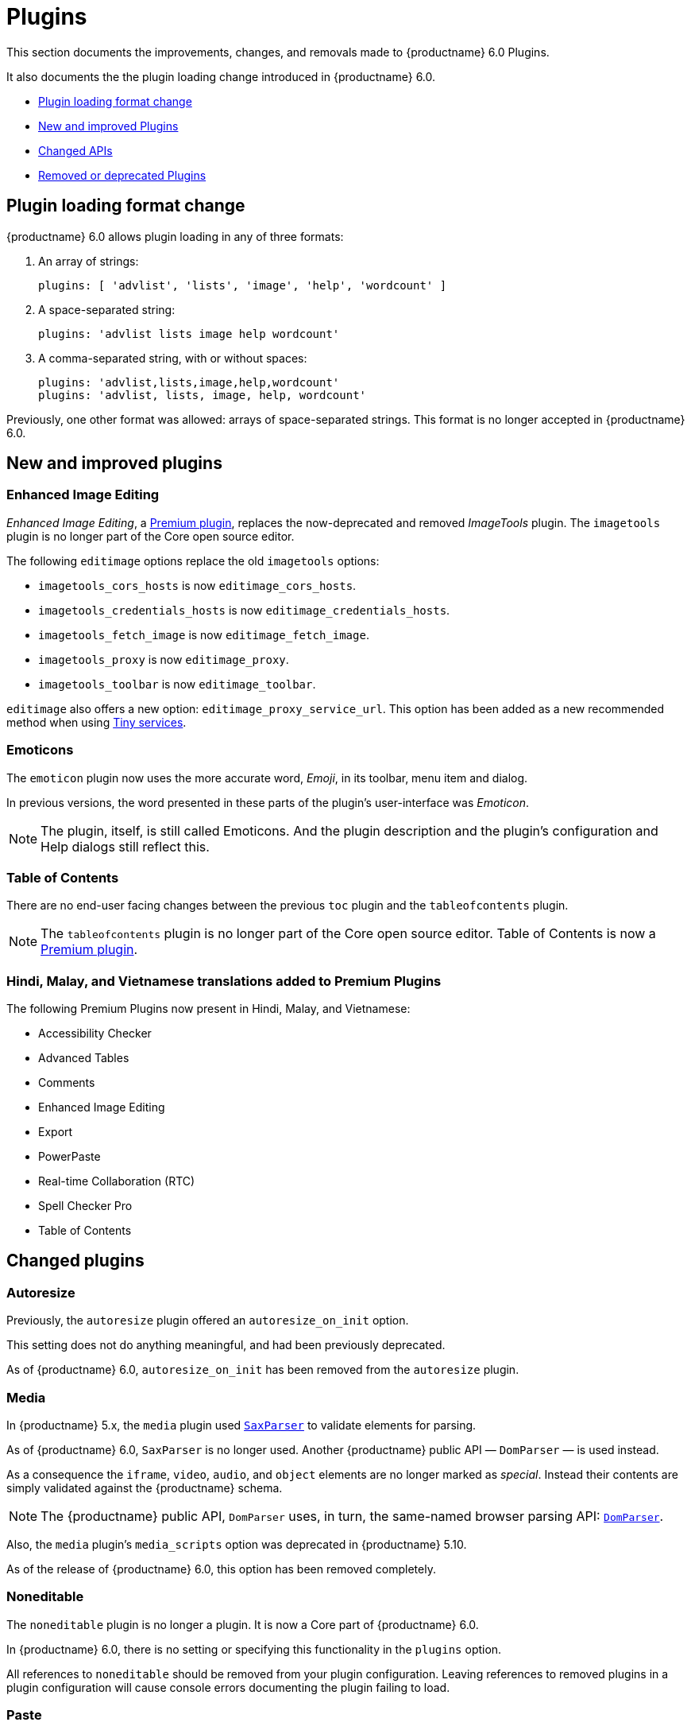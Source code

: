 [[plugins]]
= Plugins

This section documents the improvements, changes, and removals made to {productname} 6.0 Plugins.

It also documents the the plugin loading change introduced in {productname} 6.0.

* xref:plugin-loading-format-change[Plugin loading format change]
* xref:new-and-improved-plugins[New and improved Plugins]
* xref:changed-apis[Changed APIs]
* xref:removed-or-deprecated-plugins[Removed or deprecated Plugins]

// tag::plugins[]
[[plugin-loading-format-change]]
== Plugin loading format change

{productname} 6.0 allows plugin loading in any of three formats:

. An array of strings:
+
`plugins: [ 'advlist', 'lists', 'image', 'help', 'wordcount' ]`
+
. A space-separated string:
+
`plugins: 'advlist lists image help wordcount'`
+
. A comma-separated string, with or without spaces:
+
`plugins: 'advlist,lists,image,help,wordcount'` +
`plugins: 'advlist, lists, image, help, wordcount'`

Previously, one other format was allowed: arrays of space-separated strings. This format is no longer accepted in {productname} 6.0.

[[new-and-improved-plugins]]
== New and improved plugins

[[new-and-improved-plugins-editimage]]
=== Enhanced Image Editing

_Enhanced Image Editing_, a link:{plugindirectory}#productivity[Premium plugin], replaces the now-deprecated and removed _ImageTools_ plugin. The `imagetools` plugin is no longer part of the Core open source editor.

// need to explain relationship between Enhanced Image Editing and `editimage`.

The following `editimage` options replace the old `imagetools` options:

* `imagetools_cors_hosts` is now `editimage_cors_hosts`.
* `imagetools_credentials_hosts` is now `editimage_credentials_hosts`.
* `imagetools_fetch_image` is now `editimage_fetch_image`.
* `imagetools_proxy` is now `editimage_proxy`.
* `imagetools_toolbar` is now `editimage_toolbar`.

`editimage` also offers a new option: `editimage_proxy_service_url`. This option has been added as a new recommended method when using xref:introduction-to-premium-selfhosted-services.adoc[Tiny services].


[[new-and-improved-plugins-emoticons]]
=== Emoticons

The `emoticon` plugin now uses the more accurate word, _Emoji_, in its toolbar, menu item and dialog.

In previous versions, the word presented in these parts of the plugin’s user-interface was _Emoticon_.

NOTE: The plugin, itself, is still called Emoticons. And the plugin description and the plugin’s configuration and Help dialogs still reflect this.


[[new-and-improved-plugins-table-of-contents]]
=== Table of Contents

There are no end-user facing changes between the previous `toc` plugin and the `tableofcontents` plugin.

NOTE: The `tableofcontents` plugin is no longer part of the Core open source editor. Table of Contents is now a link:{plugindirectory}#productivity[Premium plugin].

=== Hindi, Malay, and Vietnamese translations added to Premium Plugins

The following Premium Plugins now present in Hindi, Malay, and Vietnamese:

* Accessibility Checker
* Advanced Tables
* Comments
* Enhanced Image Editing
* Export
* PowerPaste
* Real-time Collaboration (RTC)
* Spell Checker Pro
* Table of Contents

[[changed-plugins]]
== Changed plugins

[[changed-plugins-autoresize]]
=== Autoresize

Previously, the `autoresize` plugin offered an `autoresize_on_init` option.

This setting does not do anything meaningful, and had been previously deprecated.

As of {productname} 6.0, `autoresize_on_init` has been removed from the `autoresize` plugin.

[[changed-plugins-media]]
=== Media

In {productname} 5.x, the `media` plugin used https://tiny.cloud/docs/api/tinymce.html/tinymce.html.saxparser/[`SaxParser`] to validate elements for parsing.

As of {productname} 6.0, `SaxParser` is no longer used. Another {productname} public API — `DomParser` — is used instead.

As a consequence the `iframe`, `video`, `audio`, and `object` elements are no longer marked as _special_. Instead their contents are simply validated against the {productname} schema.

NOTE: The {productname} public API, `DomParser` uses, in turn, the same-named browser parsing API: https://developer.mozilla.org/en-US/docs/Web/API/DOMParser[`DomParser`].

Also, the `media` plugin’s `media_scripts` option was deprecated in {productname} 5.10.

// Based on the code it looks like `media_scripts` was meant to be a way to provide an allowed list of <script>s that could be used to embed media. However, somewhere along the lines it broke and no longer works.

As of the release of {productname} 6.0, this option has been removed completely.

[[changed-plugins-noneditable]]
=== Noneditable

The `noneditable` plugin is no longer a plugin. It is now a Core part of {productname} 6.0.

In {productname} 6.0, there is no setting or specifying this functionality in the `plugins` option.

All references to `noneditable` should be removed from your plugin configuration. Leaving references to removed plugins in a plugin configuration will cause console errors documenting the plugin failing to load.

[[changed-plugins-paste]]
=== Paste

The `paste` plugin’s functionality is now a Core part of {productname} 6.0.

In {productname} 6.0, there is no setting or specifying this functionality in the `plugins` option.

All references to `paste` should be removed from your plugin configuration. Leaving references to removed plugins in a plugin configuration will cause console errors documenting the plugin failing to load.

The `paste_data_images` option now defaults to `true`. When `paste` was a plugin, this option was, by default, set to `false`, which prevented images being pasted from the local machine.

The `mceInsertClipboardContent` argument, `content`, has been renamed. It is now `html`.

The new name is a more accurate reflection of what sort of data the argument passes.


[[changed-plugins-print]]
=== Print

`print` functionality is no longer a plugin. It is now a Core part of {productname} 6.0.

In {productname} 6.0, there is no setting or specifying this functionality in the `plugins` option.

All references to `print` should be removed from your plugin configuration. Leaving references to removed plugins in a plugin configuration will cause console errors documenting the plugin failing to load.

[[changed-plugins-table]]
=== Table

The `table` plugin’s functionality is, as of {productname} 6.0, entirely focussed on the user interface (UI) for creating and editing tables.

The code that generates tables is now a Core part of {productname} 6.0.

This, now core feature of {productname} 6.0, also includes the following fixes, changes, and improvements.

* If the selected cells in the `tfoot` section of a table were header elements (ie were `th` elements), pressing the `table` row header toolbar button (which invokes the `mceTableRowType` command) returned the row as a header row.
+
This was incorrect: the section takes precedence and cells in the `tfoot` section of a table should be declared as a footer row.
+
In {productname} 6.0, selecting cells in the `tfoot` section of a table and pressing the row header toolbar button returns the row as a footer row, as expected.

* `mceInsertTableDialog` is the new command for invoking an _Insert Table_ dialog box.
+
The previous command, `mceInsertTable`, no longer works to invoke an _Insert Table_ dialog box: use the `mceInsertTableDialog` command instead.
+
The `mceInsertTable` command is still the command for inserting a table with specified properties directly and without asking for user-input.

* The default values for the `table_style_by_css` and the `table_use_colgroups` options have both been changed.
+
Previously, these options defaulted to `false`. As of {productname} 6.0, both options now default to `true`.
+
This is in line with modern web practice.

* The `table_responsive_width` option was previously deprecated and superseded by `table_sizing_mode`.
+
In {productname} 6.0, the `table_responsive_width` option has been removed.

[[removed-or-deprecated-plugins]]
== Removed or deprecated plugins

[[removed-or-deprecated-plugins-bbcode]]
=== BBCode

As per the previous https://www.tiny.cloud/docs/release-notes/6.0-upcoming-changes/[{productname} 5 announcement, window="_blank"], the `bbcode` plugin has been removed. It is no longer part of {productname} 6.0. And it is not otherwise available.

[[removed-or-deprecated-plugins-color-picker]]
=== Color Picker

Color Picker’s functionality has been a built in part of {productname} since version 5.

Consequently, and as per the previous https://www.tiny.cloud/docs/release-notes/6.0-upcoming-changes/[{productname} 5 announcement, window="_blank"], the empty `colorpicker` plugin has been removed.

[[removed-or-deprecated-plugins-context-menu]]
=== Context Menu

Context Menu’s functionality has been a built in part of {productname} since version 5.

Consequently, and as per the previous https://www.tiny.cloud/docs/release-notes/6.0-upcoming-changes/[{productname} 5 announcement, window="_blank"], the empty `contextmenu` plugin has been removed.

[[removed-or-deprecated-plugins-full-page]]
=== Full Page

As per the previous https://www.tiny.cloud/docs/release-notes/6.0-upcoming-changes/[{productname} 5 announcement, window="_blank"], the `fullpage` plugin has been removed. It is no longer part of {productname} 6.0. And it is not otherwise available.

[[removed-or-deprecated-plugins-hr]]
=== HR

The `hr` (horizontal rule) functionality is no longer a plugin. It is now a Core part of {productname} 6.0.

In {productname} 6.0, there is no setting or specifying this functionality in the `plugins` option.

All references to `hr` should be removed from your plugin configuration. Leaving references to removed plugins in a plugin configuration will cause console errors documenting the plugin failing to load.

[[removed-or-deprecated-plugins-imagetools]]
=== ImageTools

The `imagetools` plugin is no longer part of the Free {productname} editor. _Image Tools_ is now _Enhanced Image Editing_, a link:{plugindirectory}#productivity[Premium plugin].

[[removed-or-deprecated-plugins-legacy-output]]
=== Legacy Output

As per the previous https://www.tiny.cloud/docs/release-notes/6.0-upcoming-changes/[{productname} 5 announcement, window="_blank"], the `legacyoutput` plugin has been removed. It is no longer part of {productname} 6.0. And it is not otherwise available.

[[removed-or-deprecated-plugins-paste]]
=== Paste

The `paste` functionality is no longer a plugin. It is now a Core part of {productname} 6.0.

Because the functionality was unmaintainable, `paste` no longer supports input from Microsoft Word.

There is an open https://github.com/tinymce/tinymce/discussions/7487[request for maintainers] should someone in the community be interested in taking over maintenance of this particular functionality as a separate plugin.

If a community-maintained version of the `paste` plugin becomes available, we will link to it from the xref:migration-from-5x.adoc#plugins-paste[_Migration Guide_].

NOTE: The Premium plugin, xref:introduction-to-powerpaste.adoc[`PowerPaste`], is available. It provides the capability to accept data from Microsoft Word and Microsoft Excel, and clean-up the received data before pasting it into place.

[[removed-or-deprecated-plugins-print]]
=== Print

`print` functionality is no longer a plugin. It is now a Core part of {productname} 6.0.

In {productname} 6.0, there is no setting or specifying this functionality in the `plugins` option.

All references to `print` should be removed from your plugin configuration. Leaving references to removed plugins in a plugin configuration will cause console errors documenting the plugin failing to load.

[[removed-or-deprecated-plugins-spellchecker]]
=== Spell Checker

As per the previous https://www.tiny.cloud/docs/release-notes/6.0-upcoming-changes/[{productname} 5 announcement, window="_blank"], the `spellchecker` plugin has been removed. It is no longer part of {productname} 6.0.

The link:{plugindirectory}#productivity[Premium plugin], xref:introduction-to-tiny-spellchecker.adoc[Spell Checker Pro], which offers equivalent functionality and more, is available.

[[removed-or-deprecated-plugins-tabfocus]]
=== Tab Focus

The `tabfocus` plugin has been removed. It is no longer part of {productname} 6.0. And it is not otherwise available.

The `tabfocus_elements` option, which relied on the `tabfocus` plugin, no longer functions.

As well, the `tab_focus` option was previously deprecated by `tabfocus_elements`. With this release, the `tab_focus` option has been removed completely.

As per standard web practice, the `tabindex` attribute should be used instead of the `tabfocus` plugin or any of the `tabfocus` plugin’s options.

As per that standard web practice, the `tabindex` attribute is copied from the target element to the iframe.

[[removed-or-deprecated-plugins-table-of-contents]]
=== Table of Contents

The `toc` plugin is no longer part of the Core open source editor. _Table of Contents_ is now a link:{plugindirectory}#productivity[Premium plugin].

[[removed-or-deprecated-plugins-text-color]]
=== Text color

Text color’s functionality has been a built in part of {productname} since version 5.

Consequently, and as per the previous https://www.tiny.cloud/docs/release-notes/6.0-upcoming-changes/[{productname} 5 announcement, window="_blank"], the empty `textcolor` plugin has now been removed.

[[removed-or-deprecated-plugins-text-pattern]]
=== Text Pattern

The `textpattern` functionality is no longer a plugin. It is now a Core part of {productname} 6.0.

In {productname} 6.0, there is no setting or specifying this functionality in the `plugins` option.

All references to `textpattern` should be removed from your plugin configuration. Leaving references to removed plugins in a plugin configuration will cause console errors documenting the plugin failing to load.


// end::plugins[]
